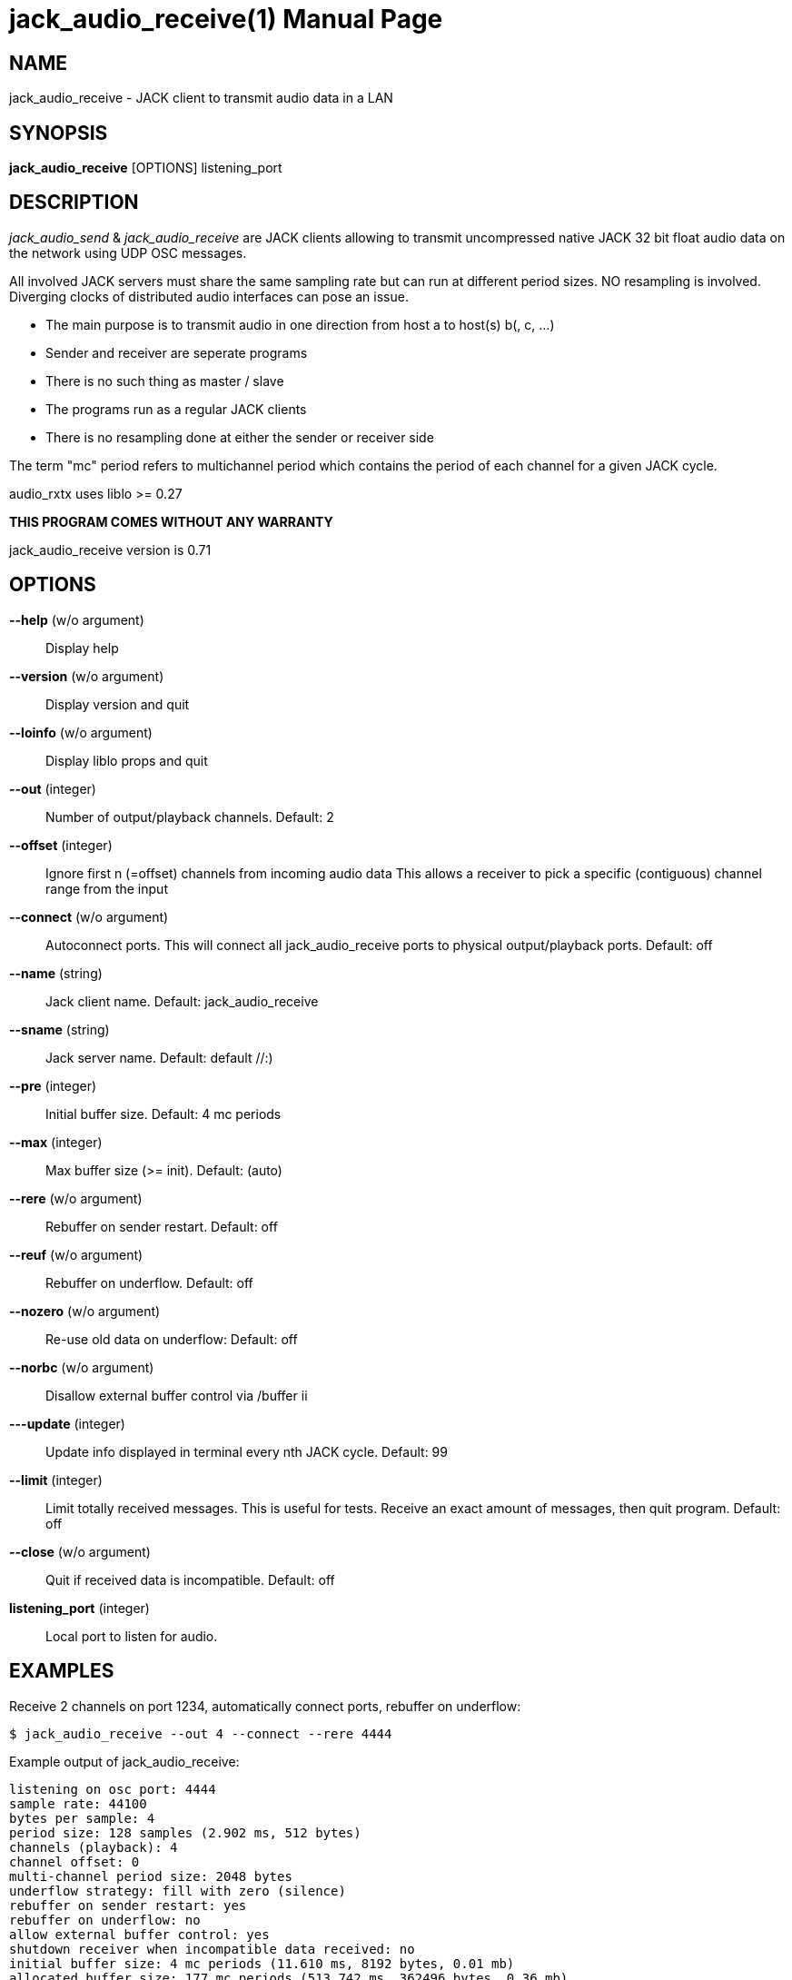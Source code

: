 jack_audio_receive(1)
=====================
:doctype: manpage

NAME
----
jack_audio_receive - JACK client to transmit audio data in a LAN

SYNOPSIS
--------
*jack_audio_receive* [OPTIONS] listening_port

DESCRIPTION
-----------
'jack_audio_send' & 'jack_audio_receive' are JACK clients
allowing to transmit uncompressed native JACK 32 bit float 
audio data on the network using UDP OSC messages.

All involved JACK servers must share the same sampling rate 
but can run at different period sizes. NO resampling is involved. 
Diverging clocks of distributed audio interfaces can pose an issue.

- The main purpose is to transmit audio in one direction from host a to host(s) b(, c, ...)
- Sender and receiver are seperate programs
- There is no such thing as master / slave
- The programs run as a regular JACK clients
- There is no resampling done at either the sender or receiver side

The term "mc" period refers to multichannel period which contains the period of each 
channel for a given JACK cycle.

audio_rxtx uses liblo >= 0.27

*THIS PROGRAM COMES WITHOUT ANY WARRANTY*

jack_audio_receive version is 0.71

OPTIONS
-------
*--help* (w/o argument)::
	Display help

*--version* (w/o argument)::
	Display version and quit

*--loinfo* (w/o argument)::
        Display liblo props and quit

*--out* (integer)::
	Number of output/playback channels.
	Default: 2

*--offset* (integer)::
	Ignore first n (=offset) channels from incoming audio data
	This allows a receiver to pick a specific (contiguous) channel range from the input

*--connect* (w/o argument)::
	Autoconnect ports.
	This will connect all jack_audio_receive ports to physical output/playback ports.
	Default: off

*--name* (string)::
	Jack client name.
	Default: jack_audio_receive

*--sname* (string)::
	Jack server name.
	Default: default //:)

*--pre* (integer)::
	Initial buffer size. Default: 4 mc periods

*--max* (integer)::
	Max buffer size (>= init). Default: (auto)

*--rere* (w/o argument)::
	Rebuffer on sender restart. Default: off

*--reuf* (w/o argument)::
	Rebuffer on underflow. Default: off

*--nozero* (w/o argument)::
	Re-use old data on underflow: Default: off

*--norbc* (w/o argument)::
	Disallow external buffer control via /buffer ii

*---update* (integer)::
	Update info displayed in terminal every nth JACK cycle.
	Default: 99

*--limit* (integer)::
	Limit totally received messages.
	This is useful for tests. Receive an exact amount of messages, then quit program.
	Default: off

*--close* (w/o argument)::
	Quit if received data is incompatible. Default: off

*listening_port* (integer)::
	Local port to listen for audio.

EXAMPLES
--------

Receive 2 channels on port 1234, automatically connect ports, rebuffer on underflow:

	$ jack_audio_receive --out 4 --connect --rere 4444

Example output of jack_audio_receive:

	listening on osc port: 4444
	sample rate: 44100
	bytes per sample: 4
	period size: 128 samples (2.902 ms, 512 bytes)
	channels (playback): 4
	channel offset: 0
	multi-channel period size: 2048 bytes
	underflow strategy: fill with zero (silence)
	rebuffer on sender restart: yes
	rebuffer on underflow: no
	allow external buffer control: yes
	shutdown receiver when incompatible data received: no
	initial buffer size: 4 mc periods (11.610 ms, 8192 bytes, 0.01 mb)
	allocated buffer size: 177 mc periods (513.742 ms, 362496 bytes, 0.36 mb)

	autoconnect: receive:output_1 -> firewire_pcm:000a9200d6012385_MainOut 1L_out
	autoconnect: receive:output_2 -> firewire_pcm:000a9200d6012385_MainOut 2R_out
	autoconnect: receive:output_3 -> firewire_pcm:000a9200d6012385_LineOut 3L_out
	autoconnect: receive:output_4 -> firewire_pcm:000a9200d6012385_LineOut 4R_out

	sender was (re)started. equal sender and receiver period size

	# 5048 i: 4 f: 4.2 b: 8704 s: 0.0123 i: 2.90 r: 0 l: 0 d: 0 o: 0 p: 0.0

Legend:

- #: message id given by sender, sequence number since start of sender
- i: input channel count (can dynamically change)
- f: buffer fill level: periods (for all channels)
- b: buffer fill level: bytes
- s: buffer fill level: seconds
- i: average time between messages: milliseconds
- r: remote xrun counter
- l: local xrun counter
- d: dropped multi-channel periods (buffer underflow)
- o: buffer overflows (lost audio)
- p: how much of the available process cycle time was used to do the work (1=100%)


Receive 16 channels on port 1234, pre-buffer 100 mc periods, close receiver when incompatible:

	$ jack_audio_receive --out 16 --pre 100 --close 1234 

ERROR MESSAGES
--------------

jack_audio_receive does not automatically start a JACK default server if there is none running.
This will lead to the following message:

Cannot connect to server socket err = No such file or directory
Cannot connect to server request channel
jack server is not running or cannot be started
jack_client_open() failed, status = 0x11
Unable to connect to JACK server

Simply start JACK before using jack_audio_receive

PROGRAM STATUSES
----------------

jack_audio_receive statuses:

0) initializing, starting up with given parameters

1) waiting for audio (if no sender is currently active)

2 - 4 only if sender was started *without* --nopause:

2) receiving audio */offer* from sender

3) */deny* transmission (if offered audio was incompatible)

	-> don't send /deny to sender if receiver was started with --close
	-> quit receiver when started with --close

OR

4) */accept* transmission (if offered audio was compatible)

5) buffering audio (for the given --pre size in periods)

6) playing audio (read from buffer, pass to jack)

7) buffer underflow (not enough data to read)

	-> rebuffer (if --reuf set)
	-> fill buffer with zero (silence) (if --nozero NOT set)
	-> fill buffer with last available value (if --nozero set)

8) buffer overflow (buffer full, can't add more data)

9) sender was restarted 

	-> rebuffer (if --rere set)

10) incompatible data received

	-> telling sender to stop (if --close NOT set)
	-> shutting down receiver (if --close set)

11) receiver closed (ctrl+c / --limit reached)

	-> telling sender to pause (if --close NOT set)

OSC FORMAT Version 1.0
----------------------

The OSC messages that are sent by jack_audio_received are defined as follows:

*/accept*

	(no parameters)

*/deny fi*

	1) f: format version
	2) i: sampling rate

*/pause*

	(no parameters)

All properties refer to the receiving host.

The OSC messages that are understood by jack_audio_receive are defined as follows:

- */offer ffiiiifh*
- */audio hhtib**

- */buffer ii*

	1) i: buffer pre-fill (--pre)
	2) i: buffer max size (--max)

/buffer is not sent by sender, it's an experimental way for any process to 
control the buffer status of the receiver via OSC.

Playback will either pause (refill buffer) or audio will get lost (drop samples) 
to match the desired buffer fill level.

If <buffer max size> is not the same as --max / auto,
a new buffer will be created and filled with <buffer pre-fill>

Please also see manpage of jack_audio_send.
The liblo tool programs 'oscdump' and 'oscsend' should also be mentioned here.

/////////
- */trip itt*
/////////

RESOURCES
---------
Github: <https://github.com/7890/jack_tools>

BUGS
----
Please report any bugs as issues to the github repository. Patches and pull requests are welcome.

SEE ALSO
--------
*jack_audio_receive*(1) *jackd*(1) *jack_netsource*(1) *jacktrip*(1) *zita-njbridge(1)*

AUTHORS
-------
Thomas Brand <tom@trellis.ch>

COPYING
-------
Copyright \(C) 2013 - 2014 Thomas Brand. Free use of this software is
granted under the terms of the GNU General Public License (GPL).
